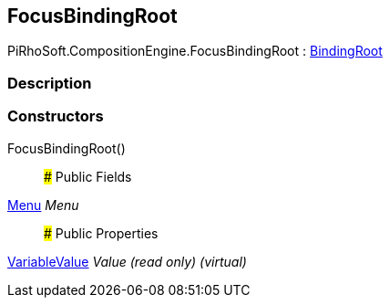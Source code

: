 [#reference/focus-binding-root]

## FocusBindingRoot

PiRhoSoft.CompositionEngine.FocusBindingRoot : <<reference/binding-root.html,BindingRoot>>

### Description

### Constructors

FocusBindingRoot()::

### Public Fields

<<reference/menu.html,Menu>> _Menu_::

### Public Properties

<<reference/variable-value.html,VariableValue>> _Value_ _(read only)_ _(virtual)_::